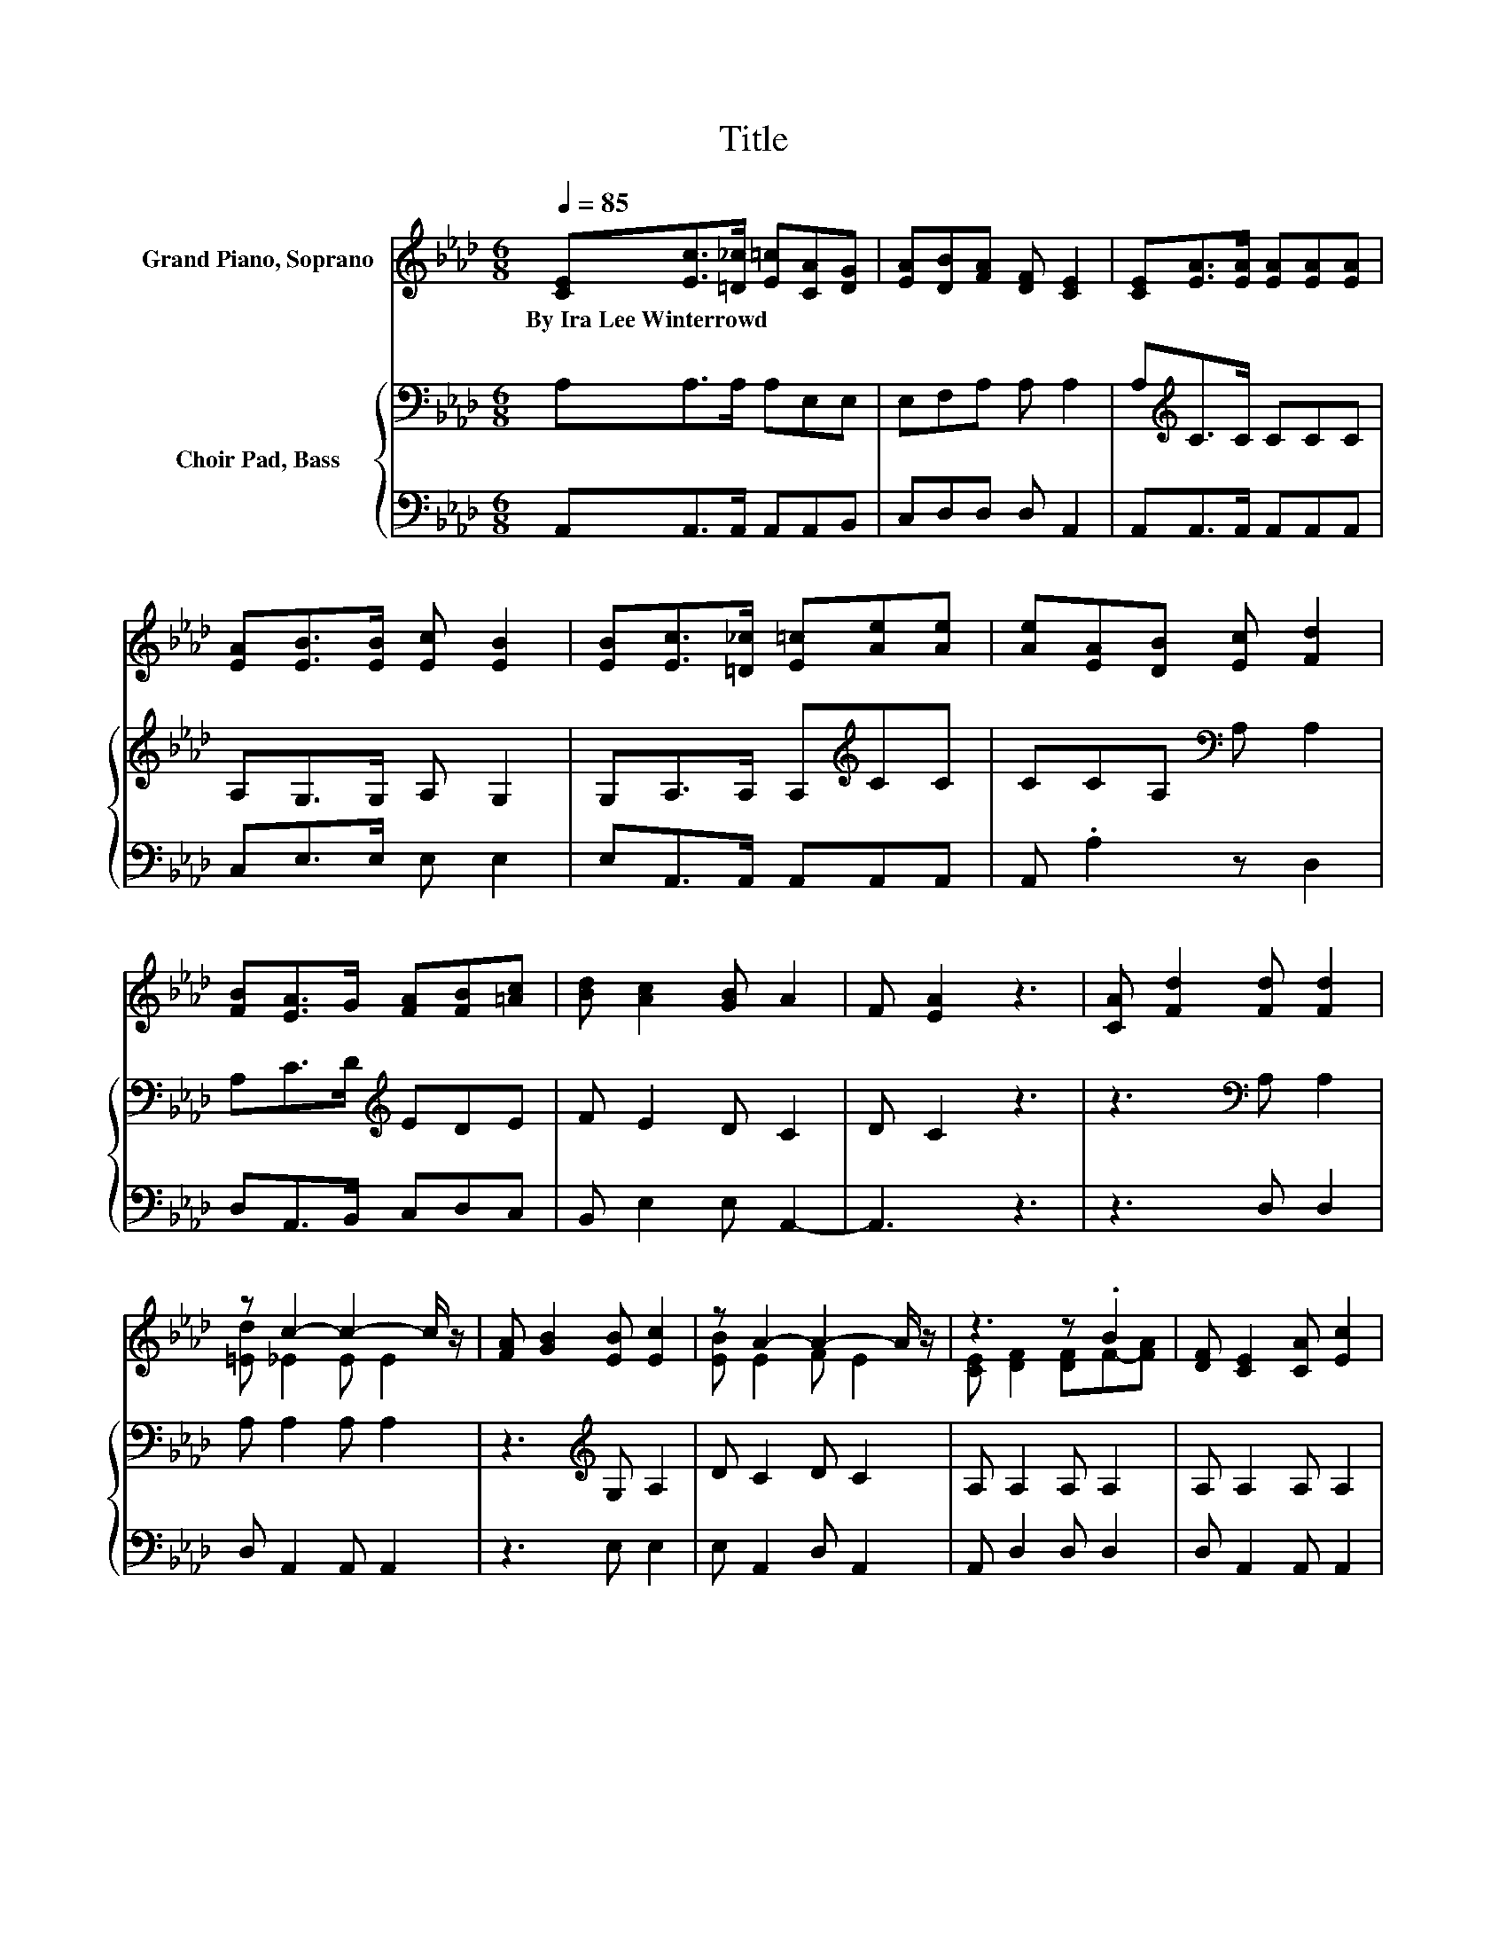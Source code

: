 X:1
T:Title
%%score ( 1 2 ) { 3 | 4 }
L:1/8
Q:1/4=85
M:6/8
K:Ab
V:1 treble nm="Grand Piano, Soprano"
V:2 treble 
V:3 bass nm="Choir Pad, Bass"
V:4 bass 
V:1
 [CE][Ec]>[=D_c] [E=c][CA][DG] | [EA][DB][FA] [DF] [CE]2 | [CE][EA]>[EA] [EA][EA][EA] | %3
w: By~Ira~Lee~Winterrowd * * * * *|||
 [EA][EB]>[EB] [Ec] [EB]2 | [EB][Ec]>[=D_c] [E=c][Ae][Ae] | [Ae][EA][DB] [Ec] [Fd]2 | %6
w: |||
 [FB][EA]>G [FA][FB][=Ac] | [Bd] [Ac]2 [GB] A2 | F [EA]2 z3 | [CA] [Fd]2 [Fd] [Fd]2 | %10
w: ||||
 z c2- c2- c/ z/ | [FA] [GB]2 [EB] [Ec]2 | z A2- A2- A/ z/ | z3 z .B2 | [DF] [CE]2 [CA] [Ec]2 | %15
w: |||||
 z3 z .d2 | z A2- A3- | A6 |] %18
w: |||
V:2
 x6 | x6 | x6 | x6 | x6 | x6 | x6 | x6 | x6 | x6 | [=Ed] _E2 E E2 | x6 | [EB] E2 F E2 | %13
 [CE] [DF]2 [DF]F-[FA] | x6 | [EA] [EB]2 [Ec]E-[Ec] | [DB] C2 D C2- | C6 |] %18
V:3
 A,A,>A, A,E,E, | E,F,A, A, A,2 | A,[K:treble]C>C CCC | A,G,>G, A, G,2 | G,A,>A, A,[K:treble]CC | %5
 CCA,[K:bass] A, A,2 | A,C>D[K:treble] EDE | F E2 D C2 | D C2 z3 | z3[K:bass] A, A,2 | %10
 A, A,2 A, A,2 | z3[K:treble] G, A,2 | D C2 D C2 | A, A,2 A, A,2 | A, A,2 A, A,2 | A, G,2 A,B,A, | %16
 G, A,2 F, E,2- | E,6 |] %18
V:4
 A,,A,,>A,, A,,A,,B,, | C,D,D, D, A,,2 | A,,A,,>A,, A,,A,,A,, | C,E,>E, E, E,2 | %4
 E,A,,>A,, A,,A,,A,, | A,, .A,2 z D,2 | D,A,,>B,, C,D,C, | B,, E,2 E, A,,2- | A,,3 z3 | z3 D, D,2 | %10
 D, A,,2 A,, A,,2 | z3 E, E,2 | E, A,,2 D, A,,2 | A,, D,2 D, D,2 | D, A,,2 A,, A,,2 | %15
 C, E,2 E, E,2 | E, A,,2- A,,3- | A,,6 |] %18


